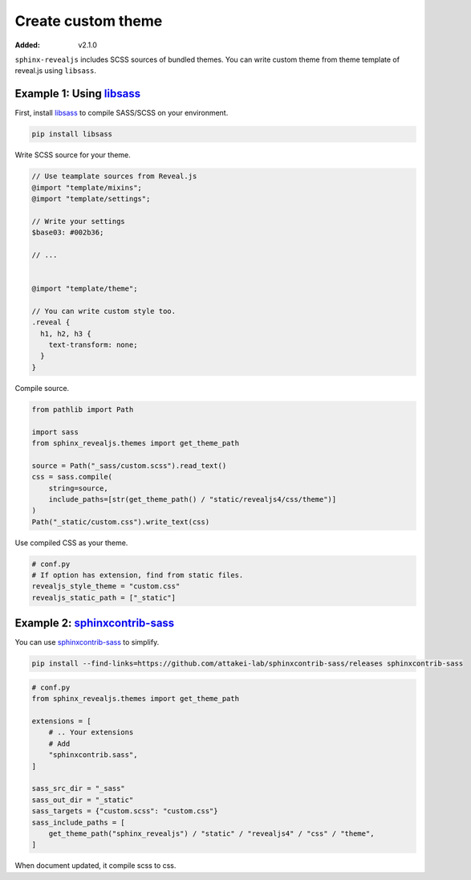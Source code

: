 ===================
Create custom theme
===================

:Added: v2.1.0

``sphinx-revealjs`` includes SCSS sources of bundled themes.
You can write custom theme from theme template of reveal.js using ``libsass``.

Example 1: Using `libsass`_
===========================

First, install `libsass`_ to compile SASS/SCSS on your environment.

.. code-block:: console

   pip install libsass

Write SCSS source for your theme.

.. code-block:: SCSS

   // Use teamplate sources from Reveal.js
   @import "template/mixins";
   @import "template/settings";

   // Write your settings
   $base03: #002b36;

   // ...


   @import "template/theme";

   // You can write custom style too.
   .reveal {
     h1, h2, h3 {
       text-transform: none;
     }
   }

Compile source.

.. code-block:: python

   from pathlib import Path

   import sass
   from sphinx_revealjs.themes import get_theme_path

   source = Path("_sass/custom.scss").read_text()
   css = sass.compile(
       string=source,
       include_paths=[str(get_theme_path() / "static/revealjs4/css/theme")]
   )
   Path("_static/custom.css").write_text(css)

Use compiled CSS as your theme.

.. code-block:: python

   # conf.py
   # If option has extension, find from static files.
   revealjs_style_theme = "custom.css"
   revealjs_static_path = ["_static"]

Example 2: `sphinxcontrib-sass`_
================================

You can use `sphinxcontrib-sass`_ to simplify.

.. code-block:: console

   pip install --find-links=https://github.com/attakei-lab/sphinxcontrib-sass/releases sphinxcontrib-sass

.. code-block:: python

   # conf.py
   from sphinx_revealjs.themes import get_theme_path

   extensions = [
       # .. Your extensions
       # Add
       "sphinxcontrib.sass",
   ]

   sass_src_dir = "_sass"
   sass_out_dir = "_static"
   sass_targets = {"custom.scss": "custom.css"}
   sass_include_paths = [
       get_theme_path("sphinx_revealjs") / "static" / "revealjs4" / "css" / "theme",
   ]

When document updated, it compile scss to css.

.. _libsass: https://pypi.org/project/libsass/
.. _sphinxcontrib-sass: https://github.com/attakei-lab/sphinxcontrib-sass
